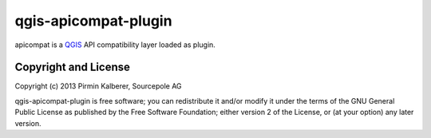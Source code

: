 =====================
qgis-apicompat-plugin
=====================

apicompat is a `QGIS <http://www.qgis.org/>`_ API compatibility layer loaded as plugin.


Copyright and License
=====================

Copyright (c) 2013 Pirmin Kalberer, Sourcepole AG

qgis-apicompat-plugin is free software; you can redistribute it and/or modify it under the terms of the GNU General Public License as published by the Free Software Foundation; either version 2 of the License, or (at your option) any later version.
